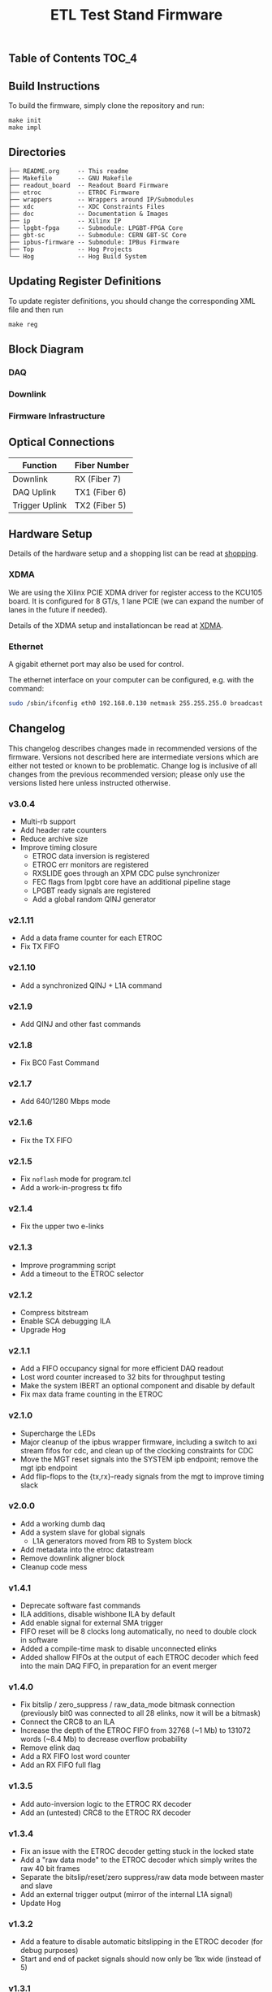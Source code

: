 #+OPTIONS: ^:nil
#+EXPORT_EXCLUDE_TAGS: noexport
#+TITLE: ETL Test Stand Firmware

** Table of Contents :TOC_4:

** Build Instructions
To build the firmware, simply clone the repository and run:
#+begin_src
make init
make impl
#+end_src
** Directories
#+begin_src
├── README.org     -- This readme
├── Makefile       -- GNU Makefile
├── readout_board  -- Readout Board Firmware
├── etroc          -- ETROC Firmware
├── wrappers       -- Wrappers around IP/Submodules
├── xdc            -- XDC Constraints Files
├── doc            -- Documentation & Images
├── ip             -- Xilinx IP
├── lpgbt-fpga     -- Submodule: LPGBT-FPGA Core
├── gbt-sc         -- Submodule: CERN GBT-SC Core
├── ipbus-firmware -- Submodule: IPBus Firmware
├── Top            -- Hog Projects
└── Hog            -- Hog Build System
#+end_src
** Updating Register Definitions
To update register definitions, you should change the corresponding XML file and then run
#+begin_src
make reg
#+end_src
** Block Diagram
*** DAQ
[[file:doc/daq.svg]]

*** Downlink
[[file:doc/fast_commands.svg]]

*** Firmware Infrastructure

[[file:doc/structure/structure.gv.svg]]
** Optical Connections

|----------------+---------------|
| Function       | Fiber Number  |
|----------------+---------------|
| Downlink       | RX (Fiber 7)  |
| DAQ Uplink     | TX1 (Fiber 6) |
| Trigger Uplink | TX2 (Fiber 5) |
|----------------+---------------|

** Hardware Setup
Details of the hardware setup and a shopping list can be read at [[http://etl-rb.web.cern.ch/Setup/test-stand-shopping/][shopping]].
*** XDMA
We are using the Xilinx PCIE XDMA driver for register access to the KCU105 board. It is configured
for 8 GT/s, 1 lane PCIE (we can expand the number of lanes in the future if needed).

Details of the XDMA setup and installationcan be read at  [[file:doc/XDMA.org][XDMA]].
*** Ethernet

A gigabit ethernet port may also be used for control.

The ethernet interface on your computer can be configured, e.g. with the command:
#+begin_src bash
sudo /sbin/ifconfig eth0 192.168.0.130 netmask 255.255.255.0 broadcast 192.168.0.255
#+end_src

[[file:doc/kcu105.jpg]]

** Changelog

This changelog describes changes made in recommended versions of the firmware.
Versions not described here are intermediate versions which are either not tested or known to be problematic.
Change log is inclusive of all changes from the previous recommended version; please only use the versions listed here unless instructed otherwise.

*** v3.0.4
- Multi-rb support
- Add header rate counters
- Reduce archive size
- Improve timing closure
  - ETROC data inversion is registered
  - ETROC err monitors are registered
  - RXSLIDE goes through an XPM CDC pulse synchronizer
  - FEC flags from lpgbt core have an additional pipeline stage
  - LPGBT ready signals are registered
  - Add a global random QINJ generator
*** v2.1.11
- Add a data frame counter for each ETROC
- Fix TX FIFO
*** v2.1.10
- Add a synchronized QINJ + L1A command
*** v2.1.9
- Add QINJ and other fast commands
*** v2.1.8
- Fix BC0 Fast Command
*** v2.1.7
- Add 640/1280 Mbps mode
*** v2.1.6
- Fix the TX FIFO
*** v2.1.5
- Fix ~noflash~ mode for program.tcl
- Add a work-in-progress tx fifo
*** v2.1.4
- Fix the upper two e-links
*** v2.1.3
- Improve programming script
- Add a timeout to the ETROC selector
*** v2.1.2
- Compress bitstream
- Enable SCA debugging ILA
- Upgrade Hog
*** v2.1.1
- Add a FIFO occupancy signal for more efficient DAQ readout
- Lost word counter increased to 32 bits for throughput testing
- Make the system IBERT an optional component and disable by default
- Fix max data frame counting in the ETROC
*** v2.1.0
- Supercharge the LEDs
- Major cleanup of the ipbus wrapper firmware, including a switch to axi stream fifos for cdc, and clean up of the clocking constraints for CDC
- Move the MGT reset signals into the SYSTEM ipb endpoint; remove the mgt ipb endpoint
- Add flip-flops to the {tx,rx}-ready signals from the mgt to improve timing slack
*** v2.0.0
- Add a working dumb daq
- Add a system slave for global signals
  - L1A generators moved from RB to System block
- Add metadata into the etroc datastream
- Remove downlink aligner block
- Cleanup code mess
*** v1.4.1
- Deprecate software fast commands
- ILA additions, disable wishbone ILA by default
- Add enable signal for external SMA trigger
- FIFO reset will be 8 clocks long automatically, no need to double clock in software
- Added a compile-time mask to disable unconnected elinks
- Added shallow FIFOs at the output of each ETROC decoder which feed into the main DAQ FIFO, in preparation for an event merger
*** v1.4.0
- Fix bitslip / zero_suppress / raw_data_mode bitmask connection (previously
  bit0 was connected to all 28 elinks, now it will be a bitmask)
- Connect the CRC8 to an ILA
- Increase the depth of the ETROC FIFO from 32768 (~1 Mb) to 131072 words (~8.4 Mb) to decrease overflow probability
- Remove elink daq
- Add a RX FIFO lost word counter
- Add an RX FIFO full flag
*** v1.3.5
- Add auto-inversion logic to the ETROC RX decoder
- Add an (untested) CRC8 to the ETROC RX decoder
*** v1.3.4
- Fix an issue with the ETROC decoder getting stuck in the locked state
- Add a "raw data mode" to the ETROC decoder which simply writes the raw 40 bit frames
- Separate the bitslip/reset/zero suppress/raw data mode between master and slave
- Add an external trigger output (mirror of the internal L1A signal)
- Update Hog
*** v1.3.2
- Add a feature to disable automatic bitslipping in the ETROC decoder (for debug purposes)
- Start and end of packet signals should now only be 1bx wide (instead of 5)
*** v1.3.1
- Improve timing closure by various tweaks which should not affect functionality
- Purge Si570 clock mirror output (was used during testing)
- Hopefully improve reliability of UDP transactions w/ more timing constraints
- Update docs
- Upgrade to vivado 2021.1
*** v1.2.10
- Support for LPGBT version 1
- Fix lpgbt fifo reset signal which was not connected
- Increase the number of xpm stages to improve timing
- Add ETROC error counters
- ILA improvements
- Upgrade submodules
*** v1.2.7
- Add received packet counters
- Add an ETROC rx locked signal
- Add a packet rate counter
- Add per-etroc packet decoders and mux their outputs, to have counters run in parallel
- Add device DNA readout
- Add SFP disable to firmware control
- Improvements to program.sh

** Notes :noexport:

From: https://www.xilinx.com/support/documentation/user_guides/ug575-ultrascale-pkg-pinout.pdf
#+attr_org: :width 700px
[[file:images/screenshots/2020-11-17_19-54-28_screenshot.png]]


|-----+-----------------+------+----------+--------|
| Pin | Firmware Signal | Bank | QUAD LOC | CH LOC |
|-----+-----------------+------+----------+--------|
| U4  | sfp_tx_p[0]     |  226 | X0Y2     | X0Y10  |
| W4  | sfp_tx_p[1]     |  226 | X0Y2     | X0Y9   |
| N4  | fmc_tx_p[0]     |  227 | X0Y3     | X0Y12  |
| L4  | fmc_tx_p[1]     |  227 | X0Y3     | X0Y13  |
| J4  | fmc_tx_p[2]     |  227 | X0Y3     | X0Y14  |
| G4  | fmc_tx_p[3]     |  227 | X0Y3     | X0Y15  |
| F6  | fmc_tx_p[4]     |  228 | X0Y4     | X0Y16  |
| D6  | fmc_tx_p[5]     |  228 | X0Y4     | X0Y17  |
| C4  | fmc_tx_p[6]     |  228 | X0Y4     | X0Y18  |
| B6  | fmc_tx_p[7]     |  228 | X0Y4     | X0Y19  |
|-----+-----------------+------+----------+--------|
| T2  | sfp_rx_p[0]     |  226 |          |        |
| V2  | sfp_rx_p[1]     |  226 |          |        |
|-----+-----------------+------+----------+--------|

* Local Variables :noexport:
# Local Variables:
# fill-column: 80
# eval: (add-hook 'after-save-hook (lambda () (shell-command (format "pandoc %s.org -o %s.md -t gfm" (file-name-base) (file-name-base)))) nil 'local)
# End:
